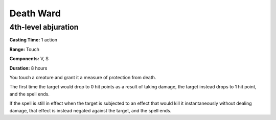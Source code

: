 
.. _srd_Death-Ward:

Death Ward
-------------------------------------------------------------

4th-level abjuration
^^^^^^^^^^^^^^^^^^^^

**Casting Time:** 1 action

**Range:** Touch

**Components:** V, S

**Duration:** 8 hours

You touch a creature and grant it a measure of protection from death.

The first time the target would drop to 0 hit points as a result of
taking damage, the target instead drops to 1 hit point, and the spell
ends.

If the spell is still in effect when the target is subjected to an
effect that would kill it instantaneously without dealing damage, that
effect is instead negated against the target, and the spell ends.
